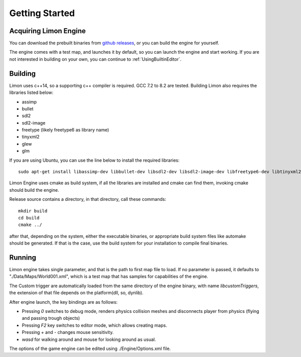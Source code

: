 ===============
Getting Started
===============

Acquiring Limon Engine
======================

You can download the prebuilt binaries from `github releases <https://github.com/enginmanap/limonEngine/releases>`_, or you can build the engine for yourself.

The engine comes with a test map, and launches it by default, so you can launch the engine and start working. If you are not interested in building on your own, you can continue to :ref:`UsingBuiltinEditor`.

Building
========

Limon uses c++14, so a supporting c++ compiler is required. GCC 7.2 to 8.2 are tested. Building Limon also requires the libraries listed below:

* assimp
* bullet
* sdl2
* sdl2-image
* freetype (likely freetype6 as library name)
* tinyxml2
* glew
* glm

If you are using Ubuntu, you can use the line below to install the required libraries:
::
   sudo apt-get install libassimp-dev libbullet-dev libsdl2-dev libsdl2-image-dev libfreetype6-dev libtinyxml2-dev libglew-dev build-essential libglm-dev libtinyxml2-dev

Limon Engine uses cmake as build system, if all the libraries are installed and cmake can find them, invoking cmake should build the engine.

Release source contains a directory, in that directory, call these commands:
::
    mkdir build
    cd build
    cmake ../

after that, depending on the system, either the executable binaries, or appropriate build system files like automake should be generated. If that is the case, use the build system for your installation to compile final binaries.

Running
=======

Limon engine takes single parameter, and that is the path to first map file to load. If no parameter is passed, it defaults to "./Data/Maps/World001.xml", which is a test map that has samples for capabilities of the engine.

The Custom trigger are automatically loaded from the same directory of the engine binary, with name  *libcustomTriggers*, the extension of that file depends on the platform(dll, so, dynlib).

After engine launch, the key bindings are as follows:

* Pressing `0` switches to debug mode, renders physics collision meshes and disconnects player from physics (flying and passing trough objects)
* Pressing `F2` key switches to editor mode, which allows creating maps.
* Pressing `+` and `-` changes mouse sensitivity.
* `wasd` for walking around and mouse for looking around as usual.

The options of the game engine can be edited using ./Engine/Options.xml file. 
